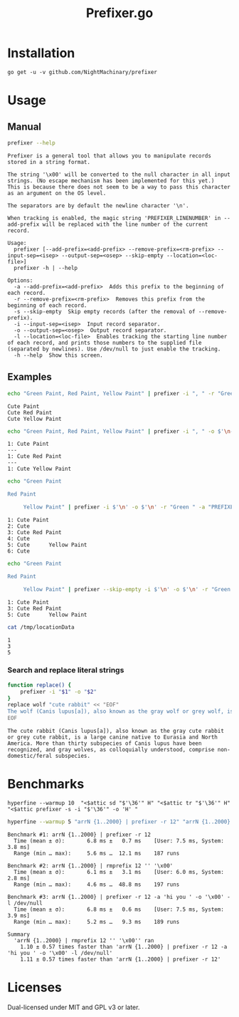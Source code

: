 #+TITLE: Prefixer.go

* Installation
#+BEGIN_SRC
go get -u -v github.com/NightMachinary/prefixer
#+END_SRC

* Usage
** Manual
#+BEGIN_SRC bash :results verbatim :exports both
prefixer --help
#+END_SRC

#+RESULTS:
#+begin_example
Prefixer is a general tool that allows you to manipulate records stored in a string format.

The string '\x00' will be converted to the null character in all input strings. (No escape mechanism has been implemented for this yet.)
This is because there does not seem to be a way to pass this character as an argument on the OS level.

The separators are by default the newline character '\n'.

When tracking is enabled, the magic string 'PREFIXER_LINENUMBER' in --add-prefix will be replaced with the line number of the current record.

Usage:
  prefixer [--add-prefix=<add-prefix> --remove-prefix=<rm-prefix> --input-sep=<isep> --output-sep=<osep> --skip-empty --location=<loc-file>]
  prefixer -h | --help

Options:
  -a --add-prefix=<add-prefix>  Adds this prefix to the beginning of each record.
  -r --remove-prefix=<rm-prefix>  Removes this prefix from the beginning of each record.
  -s --skip-empty  Skip empty records (after the removal of --remove-prefix).
  -i --input-sep=<isep>  Input record separator.
  -o --output-sep=<osep>  Output record separator.
  -l --location=<loc-file>  Enables tracking the starting line number of each record, and prints those numbers to the supplied file (separated by newlines). Use /dev/null to just enable the tracking.
  -h --help  Show this screen.
#+end_example

** Examples

#+begin_src bash :results verbatim :exports both
echo "Green Paint, Red Paint, Yellow Paint" | prefixer -i ", " -r "Green " -a "Cute "
#+end_src

#+RESULTS:
: Cute Paint
: Cute Red Paint
: Cute Yellow Paint

#+begin_src bash :results verbatim :exports both
echo "Green Paint, Red Paint, Yellow Paint" | prefixer -i ", " -o $'\n---\n' -r "Green " -a "PREFIXER_LINENUMBER: Cute " -l /dev/null
#+end_src

#+RESULTS:
: 1: Cute Paint
: ---
: 1: Cute Red Paint
: ---
: 1: Cute Yellow Paint

#+begin_src bash :results verbatim :exports both
echo "Green Paint

Red Paint

     Yellow Paint" | prefixer -i $'\n' -o $'\n' -r "Green " -a "PREFIXER_LINENUMBER: Cute " -l /dev/null
#+end_src

#+RESULTS:
: 1: Cute Paint
: 2: Cute
: 3: Cute Red Paint
: 4: Cute
: 5: Cute      Yellow Paint
: 6: Cute

#+begin_src bash :results verbatim :exports both
echo "Green Paint

Red Paint

     Yellow Paint" | prefixer --skip-empty -i $'\n' -o $'\n' -r "Green " -a "PREFIXER_LINENUMBER: Cute " -l /tmp/locationData
#+end_src

#+RESULTS:
: 1: Cute Paint
: 3: Cute Red Paint
: 5: Cute      Yellow Paint

#+begin_src bash :results verbatim :exports both
cat /tmp/locationData
#+end_src

#+RESULTS:
: 1
: 3
: 5

*** Search and replace literal strings
#+begin_src bash :results verbatim :exports both
function replace() {
    prefixer -i "$1" -o "$2"
}
replace wolf "cute rabbit" << "EOF"
The wolf (Canis lupus[a]), also known as the gray wolf or grey wolf, is a large canine native to Eurasia and North America. More than thirty subspecies of Canis lupus have been recognized, and gray wolves, as colloquially understood, comprise non-domestic/feral subspecies.
EOF
#+end_src

#+RESULTS:
: The cute rabbit (Canis lupus[a]), also known as the gray cute rabbit or grey cute rabbit, is a large canine native to Eurasia and North America. More than thirty subspecies of Canis lupus have been recognized, and gray wolves, as colloquially understood, comprise non-domestic/feral subspecies.

* Benchmarks


#+begin_src bsh.dash :results verbatim :exports both
hyperfine --warmup 10  "<$attic sd "$'\36'" H" "<$attic tr "$'\36'" H" "<$attic prefixer -s -i "$'\36'" -o 'H' "
#+end_src

#+RESULTS:
#+begin_example
Benchmark #1: </Users/evar/cellar/attic//.darkattic sd  H
  Time (mean ± σ):       4.4 ms ±   1.1 ms    [User: 1.5 ms, System: 1.7 ms]
  Range (min … max):     3.5 ms …  16.9 ms    213 runs

Benchmark #2: </Users/evar/cellar/attic//.darkattic tr  H
  Time (mean ± σ):       4.8 ms ±   0.5 ms    [User: 2.8 ms, System: 1.8 ms]
  Range (min … max):     4.0 ms …   7.8 ms    222 runs

Benchmark #3: </Users/evar/cellar/attic//.darkattic prefixer -s -i  -o 'H'
  Time (mean ± σ):       6.0 ms ±   0.5 ms    [User: 2.5 ms, System: 2.5 ms]
  Range (min … max):     5.0 ms …   8.3 ms    194 runs

Summary
  '</Users/evar/cellar/attic//.darkattic sd  H' ran
    1.09 ± 0.28 times faster than '</Users/evar/cellar/attic//.darkattic tr  H'
    1.35 ± 0.34 times faster than '</Users/evar/cellar/attic//.darkattic prefixer -s -i  -o 'H' '

  Warning: Command took less than 5 ms to complete. Results might be inaccurate.
  Warning: Statistical outliers were detected. Consider re-running this benchmark on a quiet PC without any interferences from other programs. It might help to use the '--warmup' or '--prepare' options.

  Warning: Command took less than 5 ms to complete. Results might be inaccurate.
  Warning: Statistical outliers were detected. Consider re-running this benchmark on a quiet PC without any interferences from other programs. It might help to use the '--warmup' or '--prepare' options.

  Warning: Command took less than 5 ms to complete. Results might be inaccurate.
#+end_example

#+begin_src bash :results verbatim :exports both
hyperfine --warmup 5 "arrN {1..2000} | prefixer -r 12" "arrN {1..2000} | rmprefix 12 '' '\x00'" "arrN {1..2000} | prefixer -r 12 -a 'hi you ' -o '\x00' -l /dev/null"
#+end_src

#+RESULTS:
#+begin_example
Benchmark #1: arrN {1..2000} | prefixer -r 12
  Time (mean ± σ):       6.8 ms ±   0.7 ms    [User: 7.5 ms, System: 3.8 ms]
  Range (min … max):     5.6 ms …  12.1 ms    187 runs

Benchmark #2: arrN {1..2000} | rmprefix 12 '' '\x00'
  Time (mean ± σ):       6.1 ms ±   3.1 ms    [User: 6.0 ms, System: 2.8 ms]
  Range (min … max):     4.6 ms …  48.8 ms    197 runs

Benchmark #3: arrN {1..2000} | prefixer -r 12 -a 'hi you ' -o '\x00' -l /dev/null
  Time (mean ± σ):       6.8 ms ±   0.6 ms    [User: 7.5 ms, System: 3.9 ms]
  Range (min … max):     5.2 ms …   9.3 ms    189 runs

Summary
  'arrN {1..2000} | rmprefix 12 '' '\x00'' ran
    1.10 ± 0.57 times faster than 'arrN {1..2000} | prefixer -r 12 -a 'hi you ' -o '\x00' -l /dev/null'
    1.11 ± 0.57 times faster than 'arrN {1..2000} | prefixer -r 12'
#+end_example

* Licenses

Dual-licensed under MIT and GPL v3 or later.
